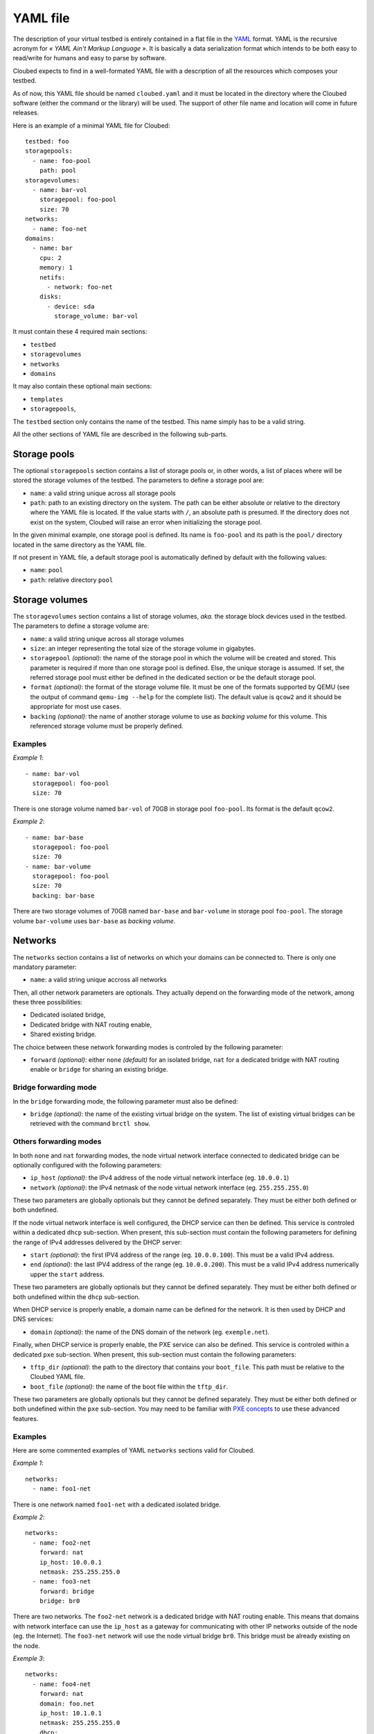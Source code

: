 YAML file
=========

The description of your virtual testbed is entirely contained in a flat file in
the `YAML`_ format. YAML is the recursive acronym for *« YAML Ain't Markup
Language »*. It is basically a data serialization format which intends to be both
easy to read/write for humans and easy to parse by software.

.. _YAML: http://yaml.org/

Cloubed expects to find in a well-formated YAML file with a description of all
the resources which composes your testbed.

As of now, this YAML file should be named ``cloubed.yaml`` and it must be
located in the directory where the Cloubed software (either the command or the
library) will be used. The support of other file name and location will come in
future releases.

Here is an example of a minimal YAML file for Cloubed::

    testbed: foo
    storagepools:
      - name: foo-pool
        path: pool
    storagevolumes:
      - name: bar-vol
        storagepool: foo-pool
        size: 70
    networks:
      - name: foo-net
    domains:
      - name: bar
        cpu: 2
        memory: 1
        netifs:
          - network: foo-net
        disks:
          - device: sda
            storage_volume: bar-vol

It must contain these 4 required main sections:

* ``testbed``
* ``storagevolumes``
* ``networks``
* ``domains``

It may also contain these optional main sections:

* ``templates``
* ``storagepools``,

The ``testbed`` section only contains the name of the testbed. This name simply
has to be a valid string.

All the other sections of YAML file are described in the following sub-parts.

Storage pools
-------------

The optional ``storagepools`` section contains a list of storage pools or, in
other words, a list of places where will be stored the storage volumes of the
testbed. The parameters to define a storage pool are:

* ``name``: a valid string unique across all storage pools
* ``path``: path to an existing directory on the system. The path can be either
  absolute or relative to the directory where the YAML file is located. If the
  value starts with ``/``, an absolute path is presumed. If the directory does
  not exist on the system, Cloubed will raise an error when initializing the
  storage pool.

In the given minimal example, one storage pool is defined. Its name is
``foo-pool`` and its path is the ``pool/`` directory located in the same
directory as the YAML file.

If not present in YAML file, a default storage pool is automatically defined by
default with the following values:

* ``name``: ``pool``
* ``path``: relative directory ``pool``

Storage volumes
---------------

The ``storagevolumes`` section contains a list of storage volumes, *aka.* the
storage block devices used in the testbed. The parameters to define a storage
volume are:

* ``name``: a valid string unique across all storage volumes
* ``size``: an integer representing the total size of the storage volume in
  gigabytes.
* ``storagepool`` *(optional)*: the name of the storage pool in which the volume
  will be created and stored. This parameter is required if more than one
  storage pool is defined. Else, the unique storage is assumed. If set, the
  referred storage pool must either be defined in the dedicated section or be
  the default storage pool.
* ``format`` *(optional)*: the format of the storage volume file. It must be one
  of the formats supported by QEMU (see the output of command
  ``qemu-img --help`` for the complete list). The default value is ``qcow2`` and
  it should be appropriate for most use cases.
* ``backing`` *(optional)*: the name of another storage volume to use as
  *backing volume* for this volume. This referenced storage volume must be
  properly defined.


Examples
^^^^^^^^

*Example 1*::

      - name: bar-vol
        storagepool: foo-pool
        size: 70

There is one storage volume named ``bar-vol`` of 70GB in storage pool
``foo-pool``. Its format is the default ``qcow2``.

*Example 2*::

      - name: bar-base
        storagepool: foo-pool
        size: 70
      - name: bar-volume
        storagepool: foo-pool
        size: 70
        backing: bar-base

There are two storage volumes of 70GB named ``bar-base`` and ``bar-volume`` in
storage pool ``foo-pool``. The storage volume ``bar-volume`` uses ``bar-base``
as *backing volume*.

Networks
--------

The ``networks`` section contains a list of networks on which your domains can
be connected to. There is only one mandatory parameter:

* ``name``: a valid string unique accross all networks

Then, all other network parameters are optionals. They actually depend on the
forwarding mode of the network, among these three possibilities:

* Dedicated isolated bridge,
* Dedicated bridge with NAT routing enable,
* Shared existing bridge.

The choice between these network forwarding modes is controled by the following
parameter:

* ``forward`` *(optional)*: either ``none`` *(default)* for an isolated bridge,
  ``nat`` for a dedicated bridge with NAT routing enable or ``bridge`` for
  sharing an existing bridge.

Bridge forwarding mode
^^^^^^^^^^^^^^^^^^^^^^

In the ``bridge`` forwarding mode, the following parameter must also be defined:

* ``bridge`` *(optional)*: the name of the existing virtual bridge on the
  system. The list of existing virtual bridges can be retrieved with the command
  ``brctl show``.

Others forwarding modes
^^^^^^^^^^^^^^^^^^^^^^^

In both ``none`` and ``nat`` forwarding modes, the node virtual network
interface connected to dedicated bridge can be optionally configured with the
following parameters:

* ``ip_host`` *(optional)*: the IPv4 address of the node virtual network
  interface (eg. ``10.0.0.1``)
* ``network`` *(optional)*: the IPv4 netmask of the node virtual network
  interface (eg. ``255.255.255.0``)

These two parameters are globally optionals but they cannot be defined
separately. They must be either both defined or both undefined.

If the node virtual network interface is well configured, the DHCP service can
then be defined. This service is controled within a dedicated ``dhcp``
sub-section. When present, this sub-section must contain the following
parameters for defining the range of IPv4 addresses delivered by the DHCP
server:

* ``start`` *(optional)*: the first IPV4 address of the range (eg.
  ``10.0.0.100``). This must be a valid IPv4 address.
* ``end`` *(optional)*: the last IPV4 address of the range (eg. ``10.0.0.200``).
  This must be a valid IPv4 address numerically upper the ``start`` address.

These two parameters are globally optionals but they cannot be defined
separately. They must be either both defined or both undefined within the
``dhcp`` sub-section.

When DHCP service is properly enable, a domain name can be defined for the
network. It is then used by DHCP and DNS services:

* ``domain`` *(optional)*: the name of the DNS domain of the network (eg.
  ``exemple.net``).

Finally, when DHCP service is properly enable, the PXE service can also be
defined. This service is controled within a dedicated ``pxe`` sub-section. When
present, this sub-section must contain the following parameters:

* ``tftp_dir`` *(optional)*: the path to the directory that contains your
  ``boot_file``. This path must be relative to the Cloubed YAML file.
* ``boot_file`` *(optional)*: the name of the boot file within the ``tftp_dir``.

These two parameters are globally optionals but they cannot be defined
separately. They must be either both defined or both undefined within the
``pxe`` sub-section. You may need to be familiar with `PXE concepts`_ to use
these advanced features.

.. _PXE concepts: http://en.wikipedia.org/wiki/Preboot_Execution_Environment

Examples
^^^^^^^^

Here are some commented examples of YAML ``networks`` sections valid for
Cloubed.

*Example 1*::

    networks:
      - name: foo1-net

There is one network named ``foo1-net`` with a dedicated isolated bridge.

*Example 2*::

    networks:
      - name: foo2-net
        forward: nat
        ip_host: 10.0.0.1
        netmask: 255.255.255.0
      - name: foo3-net
        forward: bridge
        bridge: br0

There are two networks. The ``foo2-net`` network is a dedicated bridge with NAT
routing enable. This means that domains with network interface can use the
``ip_host`` as a gateway for communicating with other IP networks outside of the
node (eg. the Internet). The ``foo3-net`` network will use the node virtual
bridge ``br0``. This bridge must be already existing on the node.

*Exemple 3*::

    networks:
      - name: foo4-net
        forward: nat
        domain: foo.net
        ip_host: 10.1.0.1
        netmask: 255.255.255.0
        dhcp:
          start: 10.1.0.100
          end: 10.1.0.200
        pxe:
          tftp_dir: tftp
          boot_file: boot.ipxe

There is one ``foo4-net`` network with both DHCP and PXE services enable. The
DHCP server will attribute IPv4 address in the range from ``10.1.0.100`` to
``10.1.0.200``. The DHCP will provide ``boot.ipxe`` as the filename for a PXE
boot. Then, TFTP server will serve this file as soon as it is present in
``tftp/`` directory.

Domains
-------

The ``domains`` section contains the list of domains.
be connected to. Here is the list of basic mandatory parameters:

* ``name``: a valid string unique accross all domains
* ``cpu``: an integer representing the number of CPU for the domain
* ``memory``: either an integer representing the number of GiB of main memory
  for the domain or a string with an integer and a unit. Valid units are M, MB,
  MiB, G, GB and GIB.

Then, there are also 2 required sub-sections in a domain definition: ``netifs``
and ``disks``.

The sub-section ``netifs`` must contain a list of network interfaces for the
domain. Each network interface have the following parameters:

* ``network``: the name of the network the interface is connected to. This
  network must be defined previously in the dedicated section.
* ``ip`` *(optional)*: the IPv4 address that will be statically assigned to the
  interface (if the DHCP service is enable on the corresponding network).
* ``mac`` *(optional)*: the MAC address that will be set on the network
  interface. If not set, Cloubed will automatically generate a persistent MAC
  address based on the domain and network names.

The sub-section ``disks`` must contain a list of storage volumes for the
domain. Each storage volume must have the following parameters:

* ``device``: a valid string, the name of the device (not used yet).
* ``storage_volume``: the name of the storage volume. This storage volume must
  be defined previously in the dedicated section.
* ``bus`` *(optional)*: the type of bus through which the disk will be visible
  for the guest OS inside the domain. Valid values are ``virtio``, ``scsi`` and
  ``ide``. Default is ``virtio`` and is recommended for performance reasons.
  Alternative values ``scsi`` and ``ide`` could be useful for guests OS that do
  not support ``virtio`` or for particular setup (ex: multipath, etc).

The optional sub-section ``virtfs``, if declared, must contain a list of
directory on the host to export to the domain. With this feature, the domain can
easily access files on the host without complicated setup. This feature relies
on the 9p protocol and Qemu virtfs technology. Each declared ``virtfs`` must
have the following parameters:

* ``source``: path to a directory to export to the domain. This directory must
  exist on the host. The path can be either an absolute or relative to the
  directory where the YAML file is located. If the value starts with ``/``, an
  absolute path is presumed. If the directory does not exist on the system,
  Cloubed will raise an error when booting the domain.
* ``target`` *(optional)*: the name of the exported 9p share inside the domain.
  If not set, the default value is the absolute path of the ``source``.

There are also optional parameters for the domain:

* ``graphics`` *(optional)*: either ``spice`` or ``vnc``. The protocol to enable
  for remote access to the graphical console of the domain. If not specified,
  the default is ``spice`` if the installed version of libvirt supports it.
  Otherwise, it falls back to ``vnc``.
* ``cdrom`` *(optional)*: path to an existing ISO file on the system to use as
  a bootable cdrom. The path can be either absolute or relative to the directory
  where the YAML file is located. If the value starts with ``/``, an absolute
  path is expected.

Optionally, the ``templates`` sub-section can also be defined to generate files
based on templates. If defined, this sub-section can contain:

* a ``files`` parameter which itself must contain a list of items with the
  following mandatory parameters:

  * ``name``: a valid string, the name of the template
  * ``input``: a valid string, either absolute or relative path to the input
    template file.
  * ``output``: a valid string, either absolute or relative path to the
    generated output file.

* a ``vars`` parameter which itself could contain arbitrary pairs of
  ``name: value`` parameters for future use in templates.

Examples
^^^^^^^^

Here is a simple but complete example of a ``domains`` section definition with
one ``admin`` domain::

    domains:
      - name: admin
        cpu: 2
        memory: 1
        netifs:
          - network: backbone
            ip: 10.5.0.1
        graphics: spice
        disks:
          - device: sda
            storage_volume: vol
        templates:
          files:
            - name: kickstart
              input: templates/host.ks
              output: http/host.ks
          vars:
            ntp: time.domain.tld

Templates
---------

The optional ``templates`` section can be defined to declare a list of global
template variables. When defined, it could contain arbitrary pairs of
``name: value`` variables. Here is an example of such section::

    templates:
      ntp_server: ntp.domain.tld
      dns: 8.8.8.8
